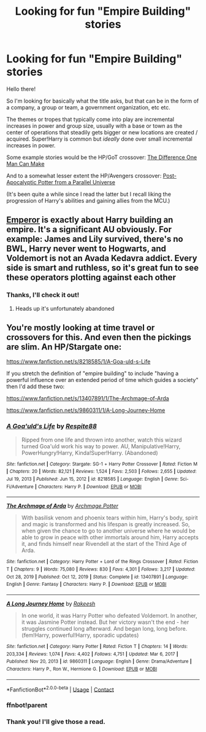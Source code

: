 #+TITLE: Looking for fun "Empire Building" stories

* Looking for fun "Empire Building" stories
:PROPERTIES:
:Author: UristMcRibbon
:Score: 12
:DateUnix: 1621387026.0
:DateShort: 2021-May-19
:FlairText: Request
:END:
Hello there!

So I'm looking for basically what the title asks, but that can be in the form of a company, a group or team, a government organization, etc etc.

The themes or tropes that typically come into play are incremental increases in power and group size, usually with a base or town as the center of operations that steadily gets bigger or new locations are created / acquired. Super!Harry is common but /ideally/ done over small incremental increases in power.

Some example stories would be the HP/GoT crossover: [[https://www.fanfiction.net/s/11132113/1/The-Difference-One-Man-Can-Make][The Difference One Man Can Make]]

And to a somewhat lesser extent the HP/Avengers crossover: [[https://www.fanfiction.net/s/13326497/1/Post-Apocalyptic-Potter-from-a-Parallel-Universe][Post-Apocalyptic Potter from a Parallel Universe]]

(It's been quite a while since I read the latter but I recall liking the progression of Harry's abilities and gaining allies from the MCU.)


** [[https://www.fanfiction.net/s/5904185/1/Emperor][Emperor]] is exactly about Harry building an empire. It's a significant AU obviously. For example: James and Lily survived, there's no BWL, Harry never went to Hogwarts, and Voldemort is not an Avada Kedavra addict. Every side is smart and ruthless, so it's great fun to see these operators plotting against each other
:PROPERTIES:
:Author: InquisitorCOC
:Score: 6
:DateUnix: 1621387625.0
:DateShort: 2021-May-19
:END:

*** Thanks, I'll check it out!
:PROPERTIES:
:Author: UristMcRibbon
:Score: 2
:DateUnix: 1621388108.0
:DateShort: 2021-May-19
:END:

**** Heads up it's unfortunately abandoned
:PROPERTIES:
:Author: 19lams5
:Score: 3
:DateUnix: 1621410580.0
:DateShort: 2021-May-19
:END:


** You're mostly looking at time travel or crossovers for this. And even then the pickings are slim. An HP/Stargate one:

[[https://www.fanfiction.net/s/8218585/1/A-Goa-uld-s-Life]]

If you stretch the definition of "empire building" to include "having a powerful influence over an extended period of time which guides a society" then I'd add these two:

[[https://www.fanfiction.net/s/13407891/1/The-Archmage-of-Arda]]

[[https://www.fanfiction.net/s/9860311/1/A-Long-Journey-Home]]
:PROPERTIES:
:Author: Taure
:Score: 3
:DateUnix: 1621411409.0
:DateShort: 2021-May-19
:END:

*** [[https://www.fanfiction.net/s/8218585/1/][*/A Goa'uld's Life/*]] by [[https://www.fanfiction.net/u/3946215/Respite88][/Respite88/]]

#+begin_quote
  Ripped from one life and thrown into another, watch this wizard turned Goa'uld work his way to power. AU, Manipulative!Harry, PowerHungry!Harry, Kinda!Super!Harry. (Abandoned)
#+end_quote

^{/Site/:} ^{fanfiction.net} ^{*|*} ^{/Category/:} ^{Stargate:} ^{SG-1} ^{+} ^{Harry} ^{Potter} ^{Crossover} ^{*|*} ^{/Rated/:} ^{Fiction} ^{M} ^{*|*} ^{/Chapters/:} ^{20} ^{*|*} ^{/Words/:} ^{82,121} ^{*|*} ^{/Reviews/:} ^{1,524} ^{*|*} ^{/Favs/:} ^{2,503} ^{*|*} ^{/Follows/:} ^{2,655} ^{*|*} ^{/Updated/:} ^{Jul} ^{19,} ^{2013} ^{*|*} ^{/Published/:} ^{Jun} ^{15,} ^{2012} ^{*|*} ^{/id/:} ^{8218585} ^{*|*} ^{/Language/:} ^{English} ^{*|*} ^{/Genre/:} ^{Sci-Fi/Adventure} ^{*|*} ^{/Characters/:} ^{Harry} ^{P.} ^{*|*} ^{/Download/:} ^{[[http://www.ff2ebook.com/old/ffn-bot/index.php?id=8218585&source=ff&filetype=epub][EPUB]]} ^{or} ^{[[http://www.ff2ebook.com/old/ffn-bot/index.php?id=8218585&source=ff&filetype=mobi][MOBI]]}

--------------

[[https://www.fanfiction.net/s/13407891/1/][*/The Archmage of Arda/*]] by [[https://www.fanfiction.net/u/12815308/Archmage-Potter][/Archmage.Potter/]]

#+begin_quote
  With basilisk venom and phoenix tears within him, Harry's body, spirit and magic is transformed and his lifespan is greatly increased. So, when given the chance to go to another universe where he would be able to grow in peace with other immortals around him, Harry accepts it, and finds himself near Rivendell at the start of the Third Age of Arda.
#+end_quote

^{/Site/:} ^{fanfiction.net} ^{*|*} ^{/Category/:} ^{Harry} ^{Potter} ^{+} ^{Lord} ^{of} ^{the} ^{Rings} ^{Crossover} ^{*|*} ^{/Rated/:} ^{Fiction} ^{T} ^{*|*} ^{/Chapters/:} ^{9} ^{*|*} ^{/Words/:} ^{75,080} ^{*|*} ^{/Reviews/:} ^{830} ^{*|*} ^{/Favs/:} ^{4,301} ^{*|*} ^{/Follows/:} ^{3,217} ^{*|*} ^{/Updated/:} ^{Oct} ^{28,} ^{2019} ^{*|*} ^{/Published/:} ^{Oct} ^{12,} ^{2019} ^{*|*} ^{/Status/:} ^{Complete} ^{*|*} ^{/id/:} ^{13407891} ^{*|*} ^{/Language/:} ^{English} ^{*|*} ^{/Genre/:} ^{Fantasy} ^{*|*} ^{/Characters/:} ^{Harry} ^{P.} ^{*|*} ^{/Download/:} ^{[[http://www.ff2ebook.com/old/ffn-bot/index.php?id=13407891&source=ff&filetype=epub][EPUB]]} ^{or} ^{[[http://www.ff2ebook.com/old/ffn-bot/index.php?id=13407891&source=ff&filetype=mobi][MOBI]]}

--------------

[[https://www.fanfiction.net/s/9860311/1/][*/A Long Journey Home/*]] by [[https://www.fanfiction.net/u/236698/Rakeesh][/Rakeesh/]]

#+begin_quote
  In one world, it was Harry Potter who defeated Voldemort. In another, it was Jasmine Potter instead. But her victory wasn't the end - her struggles continued long afterward. And began long, long before. (fem!Harry, powerful!Harry, sporadic updates)
#+end_quote

^{/Site/:} ^{fanfiction.net} ^{*|*} ^{/Category/:} ^{Harry} ^{Potter} ^{*|*} ^{/Rated/:} ^{Fiction} ^{T} ^{*|*} ^{/Chapters/:} ^{14} ^{*|*} ^{/Words/:} ^{203,334} ^{*|*} ^{/Reviews/:} ^{1,074} ^{*|*} ^{/Favs/:} ^{4,402} ^{*|*} ^{/Follows/:} ^{4,751} ^{*|*} ^{/Updated/:} ^{Mar} ^{6,} ^{2017} ^{*|*} ^{/Published/:} ^{Nov} ^{20,} ^{2013} ^{*|*} ^{/id/:} ^{9860311} ^{*|*} ^{/Language/:} ^{English} ^{*|*} ^{/Genre/:} ^{Drama/Adventure} ^{*|*} ^{/Characters/:} ^{Harry} ^{P.,} ^{Ron} ^{W.,} ^{Hermione} ^{G.} ^{*|*} ^{/Download/:} ^{[[http://www.ff2ebook.com/old/ffn-bot/index.php?id=9860311&source=ff&filetype=epub][EPUB]]} ^{or} ^{[[http://www.ff2ebook.com/old/ffn-bot/index.php?id=9860311&source=ff&filetype=mobi][MOBI]]}

--------------

*FanfictionBot*^{2.0.0-beta} | [[https://github.com/FanfictionBot/reddit-ffn-bot/wiki/Usage][Usage]] | [[https://www.reddit.com/message/compose?to=tusing][Contact]]
:PROPERTIES:
:Author: FanfictionBot
:Score: 2
:DateUnix: 1621425978.0
:DateShort: 2021-May-19
:END:


*** ffnbot!parent
:PROPERTIES:
:Author: Miqdad_Suleman
:Score: 1
:DateUnix: 1621425947.0
:DateShort: 2021-May-19
:END:


*** Thank you! I'll give those a read.
:PROPERTIES:
:Author: UristMcRibbon
:Score: 1
:DateUnix: 1621562562.0
:DateShort: 2021-May-21
:END:
